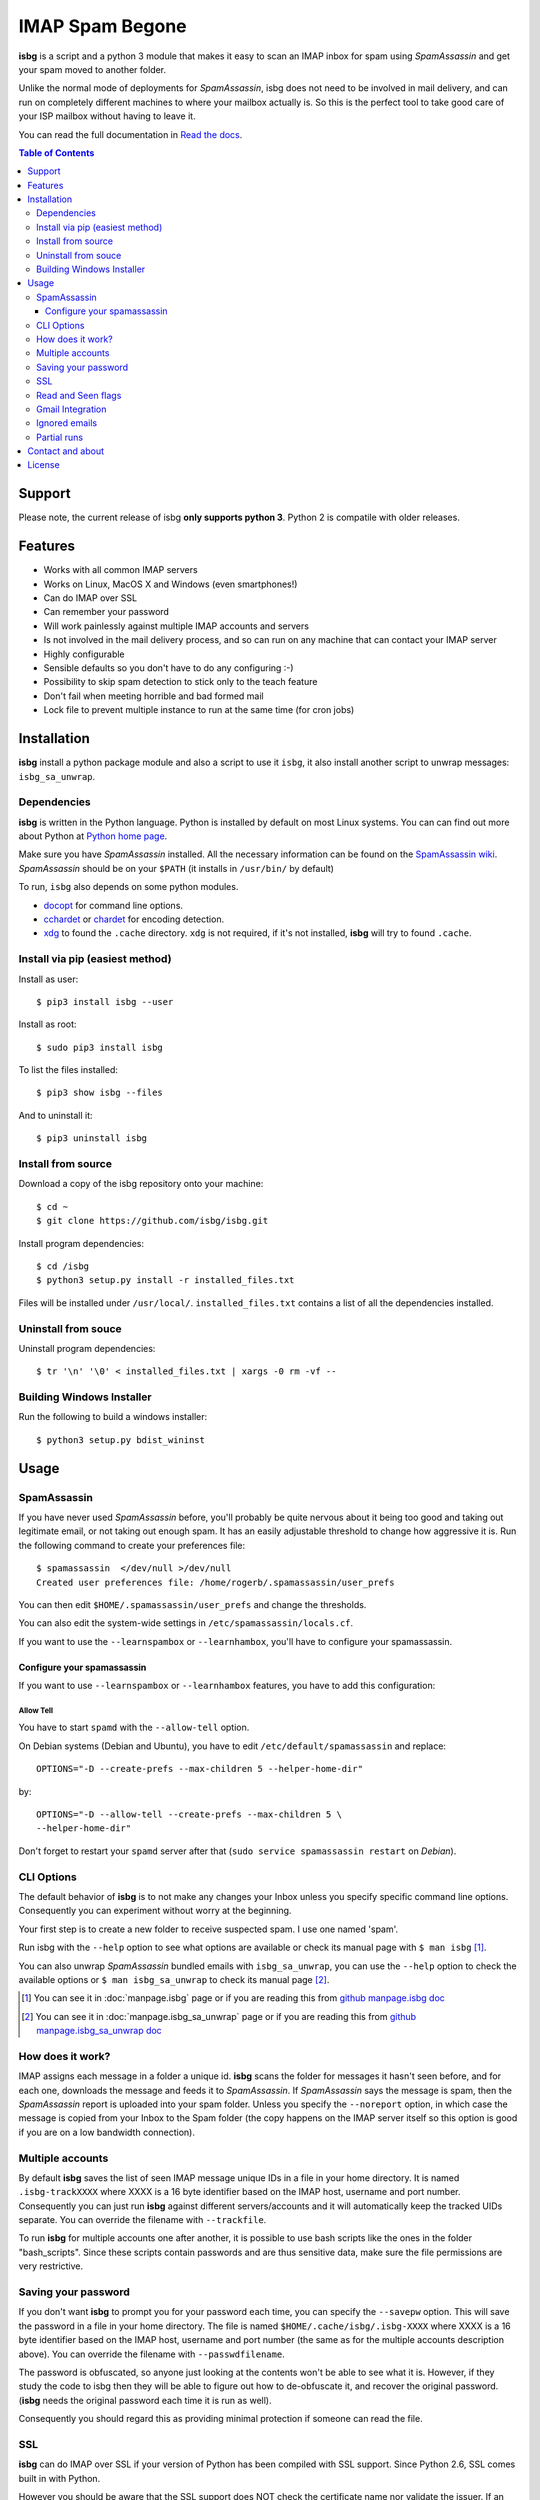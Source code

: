 IMAP Spam Begone
================

**isbg** is a script and a python 3 module that makes it easy to scan an
IMAP inbox for spam using *SpamAssassin* and get your spam moved to another
folder.

Unlike the normal mode of deployments for *SpamAssassin*, isbg does not need to
be involved in mail delivery, and can run on completely different machines to
where your mailbox actually is. So this is the perfect tool to take good care
of your ISP mailbox without having to leave it.

You can read the full documentation in `Read the docs`_.

.. _Read the docs: https://isbg.readthedocs.io/

.. contents:: Table of Contents
   :depth: 3

Support
-------
Please note, the current release of isbg **only supports python 3**. Python 2 is compatile with older releases.

Features
--------

-  Works with all common IMAP servers
-  Works on Linux, MacOS X and Windows (even smartphones!)
-  Can do IMAP over SSL
-  Can remember your password
-  Will work painlessly against multiple IMAP accounts and servers
-  Is not involved in the mail delivery process, and so can run on any
   machine
   that can contact your IMAP server
-  Highly configurable
-  Sensible defaults so you don't have to do any configuring :-)
-  Possibility to skip spam detection to stick only to the teach feature
-  Don't fail when meeting horrible and bad formed mail
-  Lock file to prevent multiple instance to run at the same time (for
   cron jobs)


Installation
------------

**isbg** install a python package module and also a script to use it ``isbg``,
it also install another script to unwrap messages: ``isbg_sa_unwrap``.

Dependencies
~~~~~~~~~~~~

**isbg** is written in the Python language. Python is installed by default on
most Linux systems. You can can find out more about Python at
`Python home page`_.

Make sure you have *SpamAssassin* installed. All the necessary information
can be found on the `SpamAssassin wiki`_. *SpamAssassin* should be on your
``$PATH`` (it installs in ``/usr/bin/`` by default)

To run, ``isbg`` also depends on some python modules.

- `docopt`_ for command line options.

- `cchardet`_ or `chardet`_  for encoding detection.

- `xdg`_ to found the ``.cache`` directory. ``xdg`` is not required, if it's
  not installed, **isbg** will try to found ``.cache``.

.. _Python home page: https://www.python.org/
.. _SpamAssassin wiki: https://wiki.apache.org/spamassassin/FrontPage
.. _docopt: https://pypi.python.org/pypi/docopt
.. _cchardet: https://pypi.python.org/pypi/cchardet
.. _chardet: https://pypi.python.org/pypi/chardet
.. _xdg: https://pypi.python.org/pypi/xdg

Install via pip (easiest method)
~~~~~~~~~~~~~~~~~~~~~~~~~~~~~~~~
Install as user::

    $ pip3 install isbg --user

Install as root::

    $ sudo pip3 install isbg

To list the files installed::

    $ pip3 show isbg --files

And to uninstall it::

    $ pip3 uninstall isbg

.. _Pypi: https://pypi.python.org/pypi/isbg

Install from source
~~~~~~~~~~~~~~~~~~~

Download a copy of the isbg repository onto your machine::

    $ cd ~
    $ git clone https://github.com/isbg/isbg.git

Install program dependencies::

    $ cd /isbg
    $ python3 setup.py install -r installed_files.txt

Files will be installed under ``/usr/local/``. ``installed_files.txt`` contains a list of all the dependencies installed.

Uninstall from souce
~~~~~~~~~~~~~~~~~~~~

Uninstall program dependencies::

    $ tr '\n' '\0' < installed_files.txt | xargs -0 rm -vf --

Building Windows Installer
~~~~~~~~~~~~~~~~~~~~~~~~~~

Run the following to build a windows installer::

    $ python3 setup.py bdist_wininst

Usage
-----

SpamAssassin
~~~~~~~~~~~~

If you have never used *SpamAssassin* before, you'll probably be quite
nervous about it being too good and taking out legitimate email, or not
taking out enough spam. It has an easily adjustable threshold to change
how aggressive it is. Run the following command to create your
preferences file::

    $ spamassassin  </dev/null >/dev/null
    Created user preferences file: /home/rogerb/.spamassassin/user_prefs

You can then edit ``$HOME/.spamassassin/user_prefs`` and change the
thresholds.

You can also edit the system-wide settings in
``/etc/spamassassin/locals.cf``.

If you want to use the ``--learnspambox`` or ``--learnhambox``, you'll have
to configure your spamassassin.

Configure your spamassassin
^^^^^^^^^^^^^^^^^^^^^^^^^^^

If you want to use ``--learnspambox`` or ``--learnhambox`` features,
you have to add this configuration:


Allow Tell
''''''''''

You have to start ``spamd`` with the ``--allow-tell`` option.

On Debian systems (Debian and Ubuntu), you have to edit
``/etc/default/spamassassin`` and replace::

    OPTIONS="-D --create-prefs --max-children 5 --helper-home-dir"

by::

    OPTIONS="-D --allow-tell --create-prefs --max-children 5 \
    --helper-home-dir"

Don't forget to restart your ``spamd`` server after that (``sudo service
spamassassin restart`` on *Debian*).


CLI Options
~~~~~~~~~~~

The default behavior of **isbg** is to not make any changes your Inbox
unless you specify specific command line options. Consequently you can
experiment without worry at the beginning.

Your first step is to create a new folder to receive suspected spam.
I use one named 'spam'.

Run isbg with the ``--help`` option to see what options are available or check
its manual page with ``$ man isbg`` [#]_.

You can also unwrap *SpamAssassin* bundled emails with ``isbg_sa_unwrap``,
you can use the ``--help`` option to check the available options or
``$ man isbg_sa_unwrap`` to check its manual page [#]_.

.. [#] You can see it in :doc:`manpage.isbg` page or if you are reading this
   from `github manpage.isbg doc`__

.. [#] You can see it in :doc:`manpage.isbg_sa_unwrap` page or if you are
   reading this from `github manpage.isbg_sa_unwrap doc`__

.. __: docs/manpage.isbg.rst

.. __: docs/manpage.isbg_sa_unwrap.rst


How does it work?
~~~~~~~~~~~~~~~~~

IMAP assigns each message in a folder a unique id. **isbg** scans the
folder for messages it hasn't seen before, and for each one, downloads
the message and feeds it to *SpamAssassin*. If *SpamAssassin* says the
message is spam, then the *SpamAssassin* report is uploaded into your spam
folder. Unless you specify the ``--noreport`` option, in which case the
message is copied from your Inbox to the Spam folder (the copy happens on
the IMAP server itself so this option is good if you are on a low
bandwidth connection).


Multiple accounts
~~~~~~~~~~~~~~~~~

By default **isbg** saves the list of seen IMAP message unique IDs in a
file in your home directory. It is named ``.isbg-trackXXXX`` where XXXX is a
16 byte identifier based on the IMAP host, username and port number.
Consequently you can just run **isbg** against different servers/accounts
and it will automatically keep the tracked UIDs separate. You can
override the filename with ``--trackfile``.

To run **isbg** for multiple accounts one after another, it is possible to use
bash scripts like the ones in the folder "bash\_scripts". Since these scripts
contain passwords and are thus sensitive data, make sure the file permissions
are very restrictive.


Saving your password
~~~~~~~~~~~~~~~~~~~~

If you don't want **isbg** to prompt you for your password each time,
you can specify the ``--savepw`` option. This will save the password in a
file in your home directory. The file is named ``$HOME/.cache/isbg/.isbg-XXXX``
where XXXX is a 16 byte identifier based on the IMAP host, username and port
number (the same as for the multiple accounts description above). You can
override the filename with ``--passwdfilename``.

The password is obfuscated, so anyone just looking at the contents
won't be able to see what it is. However, if they study the code to isbg
then they will be able to figure out how to de-obfuscate it, and
recover the original password. (**isbg** needs the original password each
time it is run as well).

Consequently you should regard this as providing minimal protection if
someone can read the file.


SSL
~~~

**isbg** can do IMAP over SSL if your version of Python has been
compiled with SSL support. Since Python 2.6, SSL comes built in with Python.

However you should be aware that the SSL support does NOT check the
certificate name nor validate the issuer. If an attacker can intercept
the connection and modify all the packets flowing by, then they will be
able to pose as the IMAP server. Other than that, the connection will
have the usual security features of SSL.


Read and Seen flags
~~~~~~~~~~~~~~~~~~~

There are two flags IMAP uses to mark messages, ``Recent`` and ``Seen``.
``Recent`` is sent to the first IMAP client that connects after a new
message is received. Other clients or subsequent connections won't see
that flag. The ``Seen`` flag is used to mark a message as read. IMAP clients
explicitly set ``Seen`` when a message is being read.

Pine and some other mailers use the ``Recent`` flag to mark new mail.
Unfortunately this means that if isbg or any other IMAP client has even
looked at the Inbox, the messages won't be shown as new. It really
should be using ``Seen``.

The IMAP specification does not permit clients to change the ``Recent``
flag.

Gmail Integration
~~~~~~~~~~~~~~~~~

*Gmail* has a few unique ways that they interact with a mail client. **isbg**
must be considered to be a client due to interacting with the Gmail servers
over IMAP, and thus, should conform to these special requirements for proper
integration.

There are two types of deletion on a *Gmail* server.

- **Type 1:** Move a message to '[Gmail]/Trash' folder.

  This "removes all labels" from the message. It will no longer appear in any
  folders and there will be a single copy located in the trash folder.
  Gmail will "empty the trash" after the received email message is 30 days old.

  You can also do a "Normal IMAP delete" on the message in the trash
  folder to cause it to be removed permanently without waiting 30 days.

- **Type 2:** Normal IMAP delete flag applied to a message.

  This will "remove a single label" from a message. It will no longer appear
  in the folder it was removed from but will remain in other folders and also
  in the "All Mail" folder.

  Enable Gmail integration mode by passing ``--gmail`` in conjunction with
  ``--delete`` on the command line when invoking isbg. These are the features
  which are tweaked:

  - The ``--delete`` command line switch will be modified so that it
    will result in a Type 1 delete.

  - The ``--deletehigherthan`` command line switch will be modified so
    that it will results in a Type 1 delete.

  - If ``--learnspambox`` is used along with the ``--learnthendestroy``
    option, then a Type 1 delete occurs leaving only a copy of the spam in the
    Trash.

  - If ``--learnhambox`` is used along with the ``--learnthendestroy``
    option, then a Type 2 delete occurs, only removing the single label.

Reference information was taken from `gmail IMAP usage`_.

.. _gmail IMAP usage: https://support.google.com/mail/answer/78755?hl=en


Ignored emails
~~~~~~~~~~~~~~

By default, **isbg** ignores emails that are bigger than 120,000 bytes since
spam are not often that big. If you ever get emails with score of 0 on 5
(0.0/5.0), it is likely that *SpamAssassin* is skipping it due to size.

Defaut maximum size can be changed with the use of the ``--maxsize``
option.


Partial runs
~~~~~~~~~~~~

By default, **isbg** scans 50 emails for operation: spam learn, ham learn and
spam detection. If you want to change the default, you can use the
``--partialrun`` option specifying the number. **isbg** tries to read first the
new messages and tracks the before seen to not reprocess them.

This is useful when your inbox has a lot of emails, since deletion and mail
tracking are only performed at the end of the run and full scans can take too
long.

If you want that isbg does track all the emails you can disable the
``partialrun`` with ``--partialrun=0``.


Contact and about
-----------------

Please join our `isbg mailing list`_ if you use **isbg** or contribute to
it! The mailing list will be used to announce project news and to discuss
the further developement of **isbg**.

You can also hang out with us on IRC, at ``#isbg`` on Freenode.

See the CONTRIBUTORS file in the git repository for more information on who
wrote and maintains this software.

.. _isbg mailing list: https://mail.python.org/mm3/mailman3/lists/isbg.python.org/


License
-------

This program is licensed under the `GNU General Public License version
3`_.

This is free software: you are free to change and redistribute it. There is
NO WARRANTY, to the extent permitted by law.

.. _GNU General Public License version 3: https://www.gnu.org/licenses/gpl-3.0.txt
